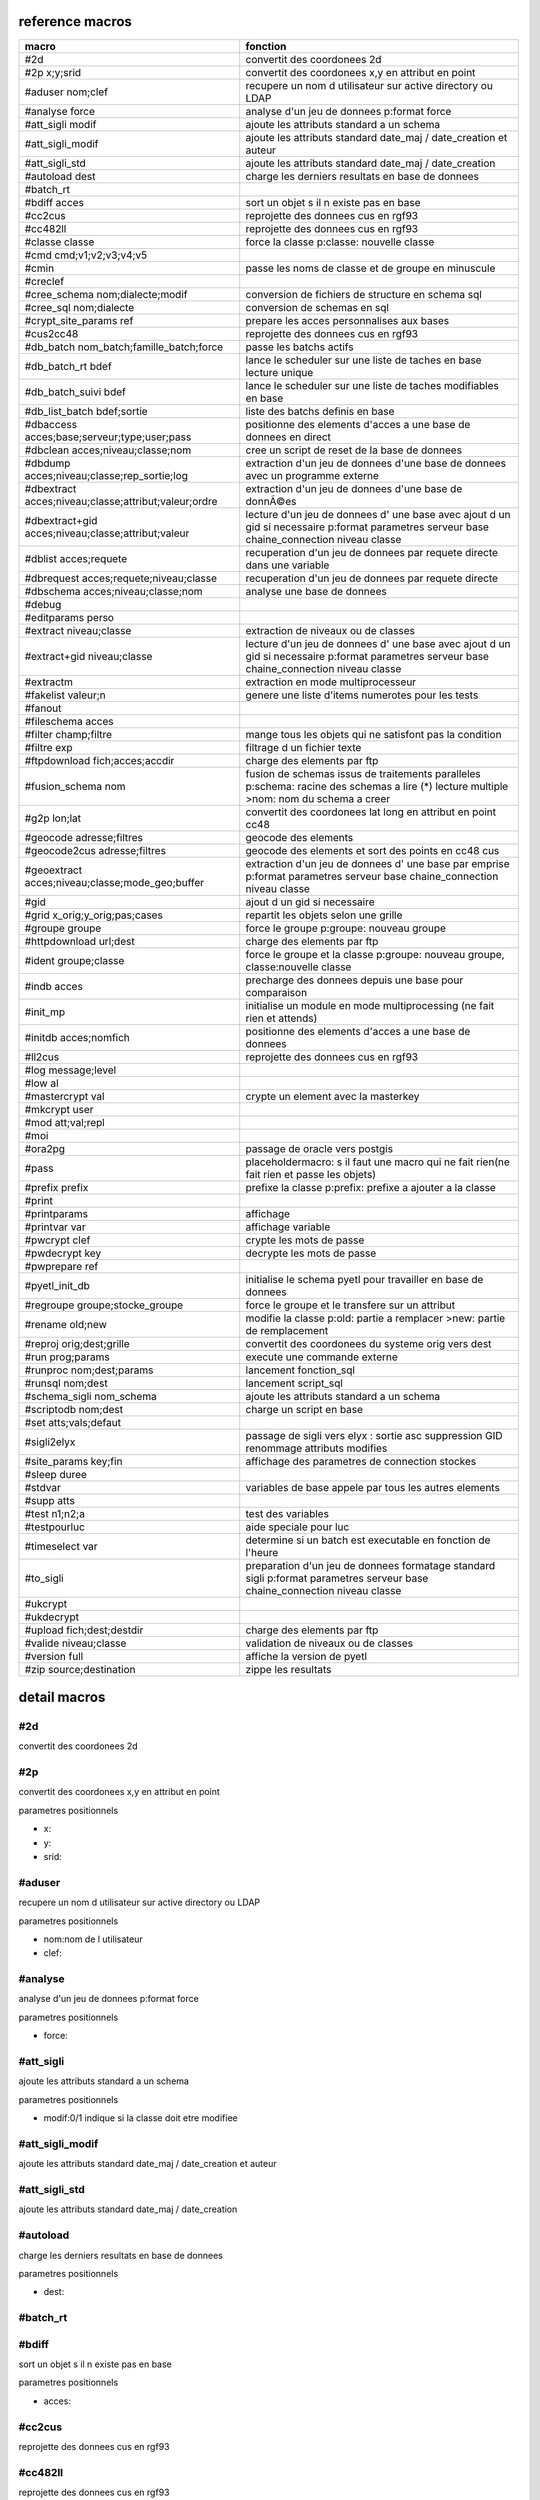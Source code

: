 reference macros
----------------

=====================================================    ========
                           macro                         fonction
=====================================================    ========
#2d                                                      convertit des coordonees 2d
#2p x;y;srid                                             convertit des coordonees x,y en attribut en point
#aduser nom;clef                                         recupere un nom d utilisateur sur active directory ou LDAP
#analyse force                                           analyse d'un jeu de donnees p:format force 
#att_sigli modif                                         ajoute les attributs standard a un schema
#att_sigli_modif                                         ajoute les attributs standard  date_maj / date_creation et auteur 
#att_sigli_std                                           ajoute les attributs standard  date_maj / date_creation
#autoload dest                                           charge les derniers resultats en base de donnees
#batch_rt                                                
#bdiff acces                                             sort un objet s il n existe pas en base
#cc2cus                                                  reprojette des donnees cus en rgf93
#cc482ll                                                 reprojette des donnees cus en rgf93
#classe classe                                           force la classe p:classe: nouvelle classe
#cmd cmd;v1;v2;v3;v4;v5                                  
#cmin                                                    passe les noms de classe et de groupe en minuscule
#creclef                                                 
#cree_schema nom;dialecte;modif                          conversion de fichiers de structure en schema sql
#cree_sql nom;dialecte                                   conversion de schemas en sql
#crypt_site_params ref                                   prepare les acces personnalises aux bases
#cus2cc48                                                reprojette des donnees cus en rgf93
#db_batch nom_batch;famille_batch;force                  passe les batchs actifs
#db_batch_rt bdef                                        lance le scheduler sur une liste de taches en base lecture unique
#db_batch_suivi bdef                                     lance le scheduler sur une liste de taches modifiables en base
#db_list_batch bdef;sortie                               liste des batchs definis en base 
#dbaccess acces;base;serveur;type;user;pass              positionne des elements d'acces a une base de donnees en direct
#dbclean acces;niveau;classe;nom                         cree un script de reset de la base de donnees
#dbdump acces;niveau;classe;rep_sortie;log               extraction d'un jeu de donnees d'une base de donnees avec un programme externe
#dbextract acces;niveau;classe;attribut;valeur;ordre     extraction d'un jeu de donnees d'une base de donnÃ©es
#dbextract+gid acces;niveau;classe;attribut;valeur       lecture d'un jeu de donnees d' une base avec ajout d un gid si necessaire p:format parametres serveur base chaine_connection niveau classe
#dblist acces;requete                                    recuperation d'un jeu de donnees par requete directe dans une variable
#dbrequest acces;requete;niveau;classe                   recuperation d'un jeu de donnees par requete directe
#dbschema acces;niveau;classe;nom                        analyse une base de donnees
#debug                                                   
#editparams perso                                        
#extract niveau;classe                                   extraction de niveaux ou de classes
#extract+gid niveau;classe                               lecture d'un jeu de donnees d' une base avec ajout d un gid si necessaire p:format parametres serveur base chaine_connection niveau classe
#extractm                                                extraction en mode multiprocesseur
#fakelist valeur;n                                       genere une liste d'items numerotes pour les tests
#fanout                                                  
#fileschema acces                                        
#filter champ;filtre                                     mange tous les objets qui ne satisfont pas la condition 
#filtre exp                                              filtrage d un fichier texte
#ftpdownload fich;acces;accdir                           charge des elements par ftp
#fusion_schema nom                                       fusion de schemas issus de traitements paralleles p:schema: racine des schemas a lire (*) lecture multiple >nom: nom du schema a creer
#g2p lon;lat                                             convertit des coordonees lat long en attribut en point cc48
#geocode adresse;filtres                                 geocode des elements
#geocode2cus adresse;filtres                             geocode des elements et sort des points en cc48 cus
#geoextract acces;niveau;classe;mode_geo;buffer          extraction d'un jeu de donnees d' une base par emprise p:format parametres serveur base chaine_connection niveau classe
#gid                                                     ajout d un gid si necessaire
#grid x_orig;y_orig;pas;cases                            repartit les objets selon une grille
#groupe groupe                                           force le groupe p:groupe: nouveau groupe
#httpdownload url;dest                                   charge des elements par ftp
#ident groupe;classe                                     force le groupe et la classe p:groupe: nouveau groupe, classe:nouvelle classe
#indb acces                                              precharge des donnees depuis une base pour comparaison
#init_mp                                                 initialise un module en mode multiprocessing (ne fait rien et attends)

#initdb acces;nomfich                                    positionne des elements d'acces a une base de donnees
#ll2cus                                                  reprojette des donnees cus en rgf93
#log message;level                                       
#low al                                                  
#mastercrypt val                                         crypte un element avec la masterkey

#mkcrypt user                                            
#mod att;val;repl                                        
#moi                                                     
#ora2pg                                                  passage de oracle vers postgis
#pass                                                    placeholdermacro: s il faut une macro qui ne fait rien(ne fait rien et passe les objets)

#prefix prefix                                           prefixe la classe p:prefix: prefixe a ajouter a la classe
#print                                                   
#printparams                                             affichage
#printvar var                                            affichage variable
#pwcrypt clef                                            crypte les mots de passe
#pwdecrypt key                                           decrypte les mots de passe
#pwprepare ref                                           
#pyetl_init_db                                           initialise le schema pyetl pour travailler en base de donnees
#regroupe groupe;stocke_groupe                           force le groupe et le transfere sur un attribut

#rename old;new                                          modifie la classe p:old: partie a remplacer >new: partie de remplacement
#reproj orig;dest;grille                                 convertit des coordonees du systeme orig vers dest
#run prog;params                                         execute une commande externe
#runproc nom;dest;params                                 lancement fonction_sql
#runsql nom;dest                                         lancement script_sql
#schema_sigli nom_schema                                 ajoute les attributs standard a un schema

#scriptodb nom;dest                                      charge un script en base
#set atts;vals;defaut                                    
#sigli2elyx                                              passage de sigli vers elyx : sortie asc suppression GID renommage attributs modifies
#site_params key;fin                                     affichage des parametres de connection stockes
#sleep duree                                             
#stdvar                                                  variables de base appele par tous les autres elements

#supp atts                                               
#test n1;n2;a                                            test des variables
#testpourluc                                             aide speciale pour luc
#timeselect var                                          determine si un batch est executable en fonction de l'heure
#to_sigli                                                preparation d'un jeu de donnees formatage standard sigli p:format parametres serveur base chaine_connection niveau classe
#ukcrypt                                                 
#ukdecrypt                                               
#upload fich;dest;destdir                                charge des elements par ftp
#valide niveau;classe                                    validation de niveaux ou de classes
#version full                                            affiche la version de pyetl
#zip source;destination                                  zippe les resultats
=====================================================    ========



detail macros
-------------


#2d
...


convertit des coordonees 2d



#2p
...


convertit des coordonees x,y en attribut en point

parametres positionnels

* x:
* y:
* srid:



#aduser
.......


recupere un nom d utilisateur sur active directory ou LDAP

parametres positionnels

* nom:nom de l utilisateur
* clef:



#analyse
........


analyse d'un jeu de donnees p:format force 

parametres positionnels

* force:



#att_sigli
..........


ajoute les attributs standard a un schema

parametres positionnels

* modif:0/1 indique si la classe doit etre modifiee



#att_sigli_modif
................


ajoute les attributs standard  date_maj / date_creation et auteur 



#att_sigli_std
..............


ajoute les attributs standard  date_maj / date_creation



#autoload
.........


charge les derniers resultats en base de donnees

parametres positionnels

* dest:



#batch_rt
.........




#bdiff
......


sort un objet s il n existe pas en base

parametres positionnels

* acces:



#cc2cus
.......


reprojette des donnees cus en rgf93



#cc482ll
........


reprojette des donnees cus en rgf93



#classe
.......


force la classe p:classe: nouvelle classe

parametres positionnels

* classe:



#cmd
....


parametres positionnels

* cmd:
* v1:
* v2:
* v3:
* v4:
* v5:



#cmin
.....


passe les noms de classe et de groupe en minuscule



#creclef
........




#cree_schema
............


conversion de fichiers de structure en schema sql

parametres positionnels

* nom:racine des fichiers de structure
* dialecte:type de sql a creer
* modif: 0/1 indique si la classe doit etre modifiee



#cree_sql
.........


conversion de schemas en sql

 * schema: racine des schemas a lire (*) lecture multiple;


parametres positionnels

* nom:
* dialecte:



#crypt_site_params
..................


prepare les acces personnalises aux bases

 * permet de gerer les acces specifiques par utilisateurs

 * le point de depart est le fichier site_params commun

 * les utilisateurs sont definis avec le mot de passe sous la forme

 *    passwd;motdepasse#(user1,user2...,#groupe1,#groupe2)#

 * chaque utilisateur defini sur une base recoit une clef userkey personnelle

 * et eventuellement une liste de groupes

 * en sortie il y a 2 fichiers: le fichier site_patrams crypte et le fichier des cles


parametres positionnels

* ref:fichier de parametres de sites commun a traiter




#cus2cc48
.........


reprojette des donnees cus en rgf93



#db_batch
.........


passe les batchs actifs

parametres positionnels

* nom_batch:
* famille_batch:
* force:



#db_batch_rt
............


lance le scheduler sur une liste de taches en base lecture unique

parametres positionnels

* bdef:



#db_batch_suivi
...............


lance le scheduler sur une liste de taches modifiables en base

parametres positionnels

* bdef:



#db_list_batch
..............


liste des batchs definis en base 

parametres positionnels

* bdef:
* sortie:



#dbaccess
.........


positionne des elements d'acces a une base de donnees en direct

parametres positionnels

* acces:
* base:
* serveur:
* type:
* user:
* pass:



#dbclean
........


cree un script de reset de la base de donnees

parametres positionnels

* acces:
* niveau:
* classe:
* nom:



#dbdump
.......


extraction d'un jeu de donnees d'une base de donnees avec un programme externe

parametres positionnels

* acces:
* niveau:
* classe:
* rep_sortie:
* log:



#dbextract
..........


extraction d'un jeu de donnees d'une base de donnÃ©es

parametres positionnels

* acces:
* niveau:
* classe:
* attribut:
* valeur:
* ordre:



#dbextract+gid
..............


lecture d'un jeu de donnees d' une base avec ajout d un gid si necessaire p:format parametres serveur base chaine_connection niveau classe

parametres positionnels

* acces:
* niveau:
* classe:
* attribut:
* valeur:



#dblist
.......


recuperation d'un jeu de donnees par requete directe dans une variable

parametres positionnels

* acces:
* requete:



#dbrequest
..........


recuperation d'un jeu de donnees par requete directe

parametres positionnels

* acces:
* requete:
* niveau:
* classe:



#dbschema
.........


analyse une base de donnees

parametres positionnels

* acces:base a analyser
* niveau:schema a analyser (exp reg)
* classe:classe a analyser (exp reg)
* nom:nom du fichier de sortie (exp reg)

variables utilisées

* mod:selection (V T M =)


macro utilisabe en service web

* url          : ws/dbschema
* format retour:xml



#debug
......




#editparams
...........


parametres positionnels

* perso:



#extract
........


extraction de niveaux ou de classes

parametres positionnels

* niveau:
* classe:



#extract+gid
............


lecture d'un jeu de donnees d' une base avec ajout d un gid si necessaire p:format parametres serveur base chaine_connection niveau classe

parametres positionnels

* niveau:
* classe:



#extractm
.........


extraction en mode multiprocesseur



#fakelist
.........


genere une liste d'items numerotes pour les tests

parametres positionnels

* valeur:texte a reproduire

* n:nombre de lignes


macro utilisabe en service web

* url          : ws/fakelist
* format retour:json



#fanout
.......




#fileschema
...........


parametres positionnels

* acces:



#filter
.......


mange tous les objets qui ne satisfont pas la condition 

parametres positionnels

* champ:
* filtre:



#filtre
.......


filtrage d un fichier texte

parametres positionnels

* exp:



#ftpdownload
............


charge des elements par ftp

parametres positionnels

* fich:
* acces:
* accdir:



#fusion_schema
..............


fusion de schemas issus de traitements paralleles p:schema: racine des schemas a lire (*) lecture multiple >nom: nom du schema a creer

parametres positionnels

* nom:



#g2p
....


convertit des coordonees lat long en attribut en point cc48

parametres positionnels

* lon:
* lat:



#geocode
........


geocode des elements

parametres positionnels

* adresse:
* filtres:



#geocode2cus
............


geocode des elements et sort des points en cc48 cus

parametres positionnels

* adresse:
* filtres:



#geoextract
...........


extraction d'un jeu de donnees d' une base par emprise p:format parametres serveur base chaine_connection niveau classe

parametres positionnels

* acces:
* niveau:
* classe:
* mode_geo:
* buffer:



#gid
....


ajout d un gid si necessaire



#grid
.....


repartit les objets selon une grille

parametres positionnels

* x_orig:
* y_orig:
* pas:
* cases:



#groupe
.......


force le groupe p:groupe: nouveau groupe

parametres positionnels

* groupe:



#httpdownload
.............


charge des elements par ftp

parametres positionnels

* url:
* dest:



#ident
......


force le groupe et la classe p:groupe: nouveau groupe, classe:nouvelle classe

parametres positionnels

* groupe:
* classe:



#indb
.....


precharge des donnees depuis une base pour comparaison

parametres positionnels

* acces:



#init_mp
........


initialise un module en mode multiprocessing (ne fait rien et attends)




#initdb
.......


positionne des elements d'acces a une base de donnees

parametres positionnels

* acces:
* nomfich:



#ll2cus
.......


reprojette des donnees cus en rgf93



#log
....


parametres positionnels

* message:
* level:



#low
....


parametres positionnels

* al:



#mastercrypt
............


crypte un element avec la masterkey


parametres positionnels

* val:



#mkcrypt
........


parametres positionnels

* user:



#mod
....


parametres positionnels

* att:
* val:
* repl:



#moi
....




#ora2pg
.......


passage de oracle vers postgis



#pass
.....


placeholdermacro: s il faut une macro qui ne fait rien(ne fait rien et passe les objets)




#prefix
.......


prefixe la classe p:prefix: prefixe a ajouter a la classe

parametres positionnels

* prefix:



#print
......




#printparams
............


affichage



#printvar
.........


affichage variable

parametres positionnels

* var:



#pwcrypt
........


crypte les mots de passe

parametres positionnels

* clef:



#pwdecrypt
..........


decrypte les mots de passe

parametres positionnels

* key:



#pwprepare
..........


parametres positionnels

* ref:



#pyetl_init_db
..............


initialise le schema pyetl pour travailler en base de donnees



#regroupe
.........


force le groupe et le transfere sur un attribut


parametres positionnels

* groupe:nom du nouveau groupe

* stocke_groupe:nom de l'attribut contenant l'ancien groupe



#rename
.......


modifie la classe p:old: partie a remplacer >new: partie de remplacement

parametres positionnels

* old:
* new:



#reproj
.......


convertit des coordonees du systeme orig vers dest

parametres positionnels

* orig:
* dest:
* grille:



#run
....


execute une commande externe

parametres positionnels

* prog:
* params:



#runproc
........


lancement fonction_sql

parametres positionnels

* nom:
* dest:
* params:



#runsql
.......


lancement script_sql

parametres positionnels

* nom:
* dest:



#schema_sigli
.............


ajoute les attributs standard a un schema


parametres positionnels

* nom_schema:



#scriptodb
..........


charge un script en base

parametres positionnels

* nom:
* dest:



#set
....


parametres positionnels

* atts:
* vals:
* defaut:



#sigli2elyx
...........


passage de sigli vers elyx : sortie asc suppression GID renommage attributs modifies



#site_params
............


affichage des parametres de connection stockes

parametres positionnels

* key:
* fin:



#sleep
......


parametres positionnels

* duree:



#stdvar
.......


variables de base appele par tous les autres elements


variables utilisées

* format: format de sortie>acces: acces base de donnees si necessaire:



#supp
.....


parametres positionnels

* atts:



#test
.....


test des variables

parametres positionnels

* n1:
* n2:
* a:



#testpourluc
............


aide speciale pour luc



#timeselect
...........


determine si un batch est executable en fonction de l'heure

parametres positionnels

* var:



#to_sigli
.........


preparation d'un jeu de donnees formatage standard sigli p:format parametres serveur base chaine_connection niveau classe



#ukcrypt
........




#ukdecrypt
..........




#upload
.......


charge des elements par ftp

parametres positionnels

* fich:
* dest:
* destdir:



#valide
.......


validation de niveaux ou de classes

parametres positionnels

* niveau:
* classe:



#version
........


affiche la version de pyetl

parametres positionnels

* full:

macro utilisabe en service web

* url          : ws/version
* format retour:text



#zip
....


zippe les resultats

parametres positionnels

* source:
* destination:

